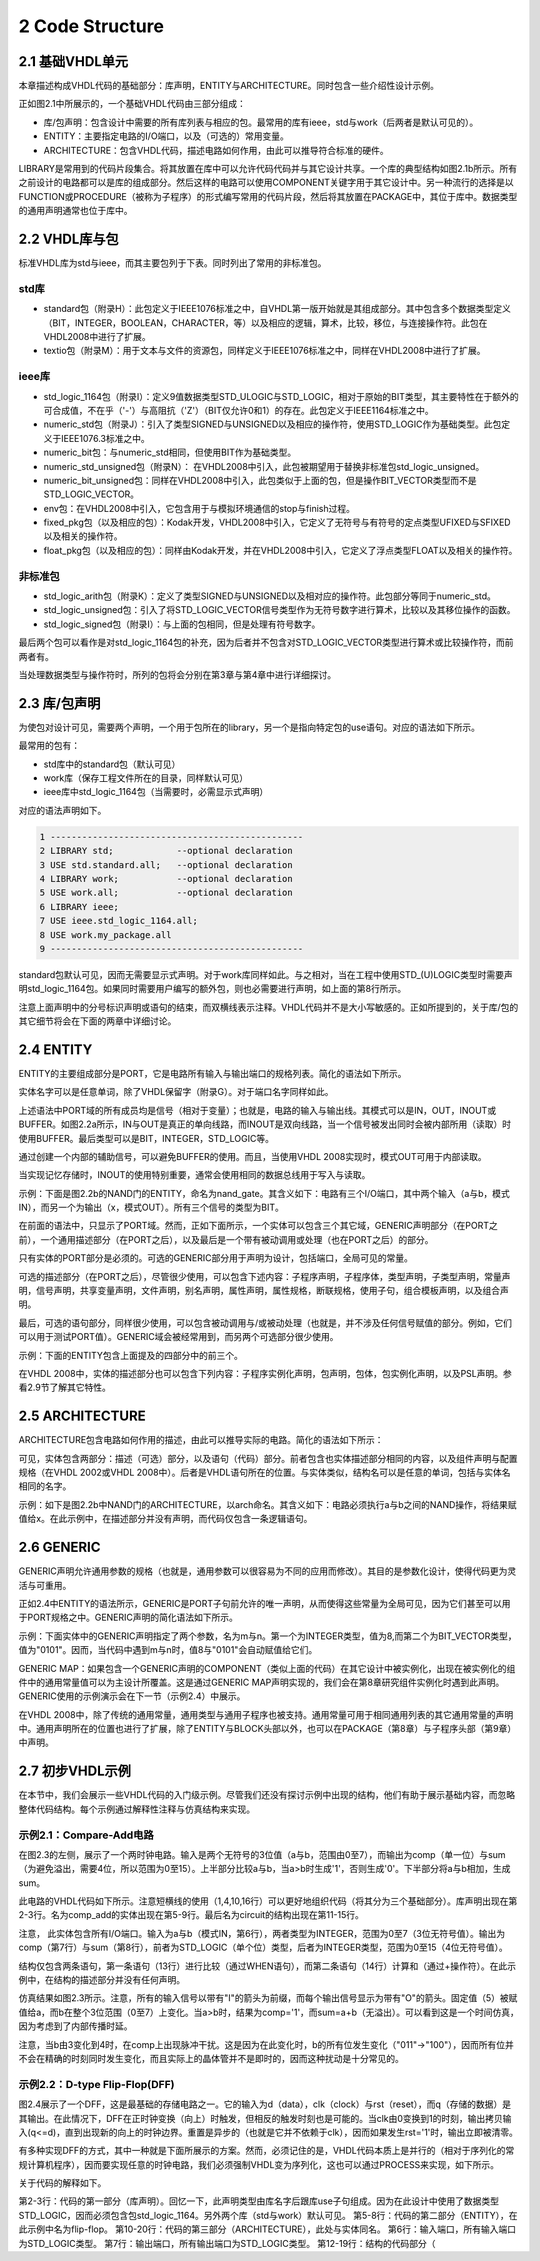 2 Code Structure
^^^^^^^^^^^^^^^^^^^

2.1 基础VHDL单元
=====================

本章描述构成VHDL代码的基础部分：库声明，ENTITY与ARCHITECTURE。同时包含一些介绍性设计示例。

正如图2.1中所展示的，一个基础VHDL代码由三部分组成：

* 库/包声明：包含设计中需要的所有库列表与相应的包。最常用的库有ieee，std与work（后两者是默认可见的）。
* ENTITY：主要指定电路的I/O端口，以及（可选的）常用变量。
* ARCHITECTURE：包含VHDL代码，描述电路如何作用，由此可以推导符合标准的硬件。

LIBRARY是常用到的代码片段集合。将其放置在库中可以允许代码代码并与其它设计共享。一个库的典型结构如图2.1b所示。所有之前设计的电路都可以是库的组成部分。然后这样的电路可以使用COMPONENT关键字用于其它设计中。另一种流行的选择是以FUNCTION或PROCEDURE（被称为子程序）的形式编写常用的代码片段，然后将其放置在PACKAGE中，其位于库中。数据类型的通用声明通常也位于库中。

.. image:: _static/figure-2.1.png

2.2 VHDL库与包
======================

标准VHDL库为std与ieee，而其主要包列于下表。同时列出了常用的非标准包。

std库
:::::::::::::

* standard包（附录H）：此包定义于IEEE1076标准之中，自VHDL第一版开始就是其组成部分。其中包含多个数据类型定义（BIT，INTEGER，BOOLEAN，CHARACTER，等）以及相应的逻辑，算术，比较，移位，与连接操作符。此包在VHDL2008中进行了扩展。
* textio包（附录M）：用于文本与文件的资源包，同样定义于IEEE1076标准之中，同样在VHDL2008中进行了扩展。

ieee库
::::::::::::

* std_logic_1164包（附录I）：定义9值数据类型STD_ULOGIC与STD_LOGIC，相对于原始的BIT类型，其主要特性在于额外的可合成值，不在乎（'-'）与高阻抗（'Z'）（BIT仅允许0和1）的存在。此包定义于IEEE1164标准之中。
* numeric_std包（附录J）：引入了类型SIGNED与UNSIGNED以及相应的操作符，使用STD_LOGIC作为基础类型。此包定义于IEEE1076.3标准之中。
* numeric_bit包：与numeric_std相同，但使用BIT作为基础类型。
* numeric_std_unsigned包（附录N）： 在VHDL2008中引入，此包被期望用于替换非标准包std_logic_unsigned。
* numeric_bit_unsigned包：同样在VHDL2008中引入，此包类似于上面的包，但是操作BIT_VECTOR类型而不是STD_LOGIC_VECTOR。
* env包：在VHDL2008中引入，它包含用于与模拟环境通信的stop与finish过程。
* fixed_pkg包（以及相应的包）：Kodak开发，VHDL2008中引入，它定义了无符号与有符号的定点类型UFIXED与SFIXED以及相关的操作符。
* float_pkg包（以及相应的包）：同样由Kodak开发，并在VHDL2008中引入，它定义了浮点类型FLOAT以及相关的操作符。

非标准包
::::::::::::::

* std_logic_arith包（附录K）：定义了类型SIGNED与UNSIGNED以及相对应的操作符。此包部分等同于numeric_std。
* std_logic_unsigned包：引入了将STD_LOGIC_VECTOR信号类型作为无符号数字进行算术，比较以及其移位操作的函数。
* std_logic_signed包（附录I）：与上面的包相同，但是处理有符号数字。

最后两个包可以看作是对std_logic_1164包的补充，因为后者并不包含对STD_LOGIC_VECTOR类型进行算术或比较操作符，而前两者有。

当处理数据类型与操作符时，所列的包将会分别在第3章与第4章中进行详细探讨。

2.3 库/包声明
=====================

为使包对设计可见，需要两个声明，一个用于包所在的library，另一个是指向特定包的use语句。对应的语法如下所示。

.. image:: _static/2-1.png

最常用的包有：

* std库中的standard包（默认可见）
* work库（保存工程文件所在的目录，同样默认可见）
* ieee库中std_logic_1164包（当需要时，必需显示式声明）

对应的语法声明如下。

.. code::

    1 ------------------------------------------------
    2 LIBRARY std;            --optional declaration
    3 USE std.standard.all;   --optional declaration
    4 LIBRARY work;           --optional declaration
    5 USE work.all;           --optional declaration
    6 LIBRARY ieee;
    7 USE ieee.std_logic_1164.all;
    8 USE work.my_package.all
    9 ------------------------------------------------

standard包默认可见，因而无需要显示式声明。对于work库同样如此。与之相对，当在工程中使用STD_(U)LOGIC类型时需要声明std_logic_1164包。如果同时需要用户编写的额外包，则也必需要进行声明，如上面的第8行所示。

注意上面声明中的分号标识声明或语句的结束，而双横线表示注释。VHDL代码并不是大小写敏感的。正如所提到的，关于库/包的其它细节将会在下面的两章中详细讨论。

2.4 ENTITY
==============

ENTITY的主要组成部分是PORT，它是电路所有输入与输出端口的规格列表。简化的语法如下所示。

.. image:: _static/2-2.png

实体名字可以是任意单词，除了VHDL保留字（附录G）。对于端口名字同样如此。

上述语法中PORT域的所有成员均是信号（相对于变量）；也就是，电路的输入与输出线。其模式可以是IN，OUT，INOUT或BUFFER。如图2.2a所示，IN与OUT是真正的单向线路，而INOUT是双向线路，当一个信号被发出同时会被内部所用（读取）时使用BUFFER。最后类型可以是BIT，INTEGER，STD_LOGIC等。

通过创建一个内部的辅助信号，可以避免BUFFER的使用。而且，当使用VHDL 2008实现时，模式OUT可用于内部读取。

.. image:: _static/figure-2.2.png

当实现记忆存储时，INOUT的使用特别重要，通常会使用相同的数据总线用于写入与读取。

示例：下面是图2.2b的NAND门的ENTITY，命名为nand_gate。其含义如下：电路有三个I/O端口，其中两个输入（a与b，模式IN），而另一个为输出（x，模式OUT）。所有三个信号的类型为BIT。

.. image:: _static/2-3.png

在前面的语法中，只显示了PORT域。然而，正如下面所示，一个实体可以包含三个其它域，GENERIC声明部分（在PORT之前），一个通用描述部分（在PORT之后），以及最后是一个带有被动调用或处理（也在PORT之后）的部分。

.. image:: _static/2-4.png

只有实体的PORT部分是必须的。可选的GENERIC部分用于声明为设计，包括端口，全局可见的常量。

可选的描述部分（在PORT之后），尽管很少使用，可以包含下述内容：子程序声明，子程序体，类型声明，子类型声明，常量声明，信号声明，共享变量声明，文件声明，别名声明，属性声明，属性规格，断联规格，使用子句，组合模板声明，以及组合声明。

最后，可选的语句部分，同样很少使用，可以包含被动调用与/或被动处理（也就是，并不涉及任何信号赋值的部分。例如，它们可以用于测试PORT值）。GENERIC域会被经常用到，而另两个可选部分很少使用。

示例：下面的ENTITY包含上面提及的四部分中的前三个。

.. image:: _static/2-5.png

在VHDL 2008中，实体的描述部分也可以包含下列内容：子程序实例化声明，包声明，包体，包实例化声明，以及PSL声明。参看2.9节了解其它特性。

2.5 ARCHITECTURE
====================

ARCHITECTURE包含电路如何作用的描述，由此可以推导实际的电路。简化的语法如下所示：

.. image:: _static/2-6.png

可见，实体包含两部分：描述（可选）部分，以及语句（代码）部分。前者包含也实体描述部分相同的内容，以及组件声明与配置规格（在VHDL 2002或VHDL 2008中）。后者是VHDL语句所在的位置。与实体类似，结构名可以是任意的单词，包括与实体名相同的名字。

示例：如下是图2.2b中NAND门的ARCHITECTURE，以arch命名。其含义如下：电路必须执行a与b之间的NAND操作，将结果赋值给x。在此示例中，在描述部分并没有声明，而代码仅包含一条逻辑语句。

.. image:: _static/2-7.png

2.6 GENERIC
==================

GENERIC声明允许通用参数的规格（也就是，通用参数可以很容易为不同的应用而修改）。其目的是参数化设计，使得代码更为灵活与可重用。

正如2.4中ENTITY的语法所示，GENERIC是PORT子句前允许的唯一声明，从而使得这些常量为全局可见，因为它们甚至可以用于PORT规格之中。GENERIC声明的简化语法如下所示。

.. image:: _static/2-8.png

示例：下面实体中的GENERIC声明指定了两个参数，名为m与n。第一个为INTEGER类型，值为8,而第二个为BIT_VECTOR类型，值为"0101"。因而，当代码中遇到m与n时，值8与"0101"会自动赋值给它们。

.. image:: _static/figure-2.3.png

.. image:: _static/2-9.png

GENERIC MAP：如果包含一个GENERIC声明的COMPONENT（类似上面的代码）在其它设计中被实例化，出现在被实例化的组件中的通用常量值可以为主设计所覆盖。这是通过GENERIC MAP声明实现的，我们会在第8章研究组件实例化时遇到此声明。GENERIC使用的示例演示会在下一节（示例2.4）中展示。

在VHDL 2008中，除了传统的通用常量，通用类型与通用子程序也被支持。通用常量可用于相同通用列表的其它通用常量的声明中。通用声明所在的位置也进行了扩展，除了ENTITY与BLOCK头部以外，也可以在PACKAGE（第8章）与子程序头部（第9章）中声明。

2.7 初步VHDL示例
========================

在本节中，我们会展示一些VHDL代码的入门级示例。尽管我们还没有探讨示例中出现的结构，他们有助于展示基础内容，而忽略整体代码结构。每个示例通过解释性注释与仿真结构来实现。

示例2.1：Compare-Add电路
::::::::::::::::::::::::::::::

在图2.3的左侧，展示了一个两时钟电路。输入是两个无符号的3位值（a与b，范围由0至7），而输出为comp（单一位）与sum（为避免溢出，需要4位，所以范围为0至15）。上半部分比较a与b，当a>b时生成'1'，否则生成'0'。下半部分将a与b相加，生成sum。

此电路的VHDL代码如下所示。注意短横线的使用（1,4,10,16行）可以更好地组织代码（将其分为三个基础部分）。库声明出现在第2-3行。名为comp_add的实体出现在第5-9行。最后名为circuit的结构出现在第11-15行。

.. image:: _static/2-10.png

注意， 此实体包含所有I/O端口。输入为a与b（模式IN，第6行），两者类型为INTEGER，范围为0至7（3位无符号值）。输出为comp（第7行）与sum（第8行），前者为STD_LOGIC（单个位）类型，后者为INTEGER类型，范围为0至15（4位无符号值）。

结构仅包含两条语句，第一条语句（13行）进行比较（通过WHEN语句），而第二条语句（14行）计算和（通过+操作符）。在此示例中，在结构的描述部分并没有任何声明。

仿真结果如图2.3所示。注意，所有的输入信号以带有"I"的箭头为前缀，而每个输出信号显示为带有"O"的箭头。固定值（5）被赋值给a，而b在整个3位范围（0至7）上变化。当a>b时，结果为comp='1'，而sum=a+b（无溢出）。可以看到这是一个时间仿真，因为考虑到了内部传播时延。

注意，当b由3变化到4时，在comp上出现脉冲干扰。这是因为在此变化时，b的所有位发生变化（"011"->"100"），因而所有位并不会在精确的时刻同时发生变化，而且实际上的晶体管并不是即时的，因而这种扰动是十分常见的。

.. image:: _static/figure-2.4.png

示例2.2：D-type Flip-Flop(DFF)
::::::::::::::::::::::::::::::::::::::

图2.4展示了一个DFF，这是最基础的存储电路之一。它的输入为d（data），clk（clock）与rst（reset），而q（存储的数据）是其输出。在此情况下，DFF在正时钟变换（向上）时触发，但相反的触发时刻也是可能的。当clk由0变换到1的时刻，输出拷贝输入(q<=d)，直到出现新的向上的时钟边界。重置是异步的（也就是它并不依赖于clk），因而如果发生rst='1'时，输出立即被清零。

有多种实现DFF的方式，其中一种就是下面所展示的方案。然而，必须记住的是，VHDL代码本质上是并行的（相对于序列化的常规计算机程序），因而要实现任意的时钟电路，我们必须强制VHDL变为序列化，这也可以通过PROCESS来实现，如下所示。

.. image:: _static/2-11.png

关于代码的解释如下。

第2-3行：代码的第一部分（库声明）。回忆一下，此声明类型由库名字后跟库use子句组成。因为在此设计中使用了数据类型STD_LOGIC，因而必须包含包std_logic_1164。另外两个库（std与work）默认可见。
第5-8行：代码的第二部分（ENTITY），在此示例中名为flip-flop。
第10-20行：代码的第三部分（ARCHITECTURE），此处与实体同名。
第6行：输入端口，所有输入端口为STD_LOGIC类型。
第7行：输出端口，所有输出端口为STD_LOGIC类型。
第12-19行：结构的代码部分（
